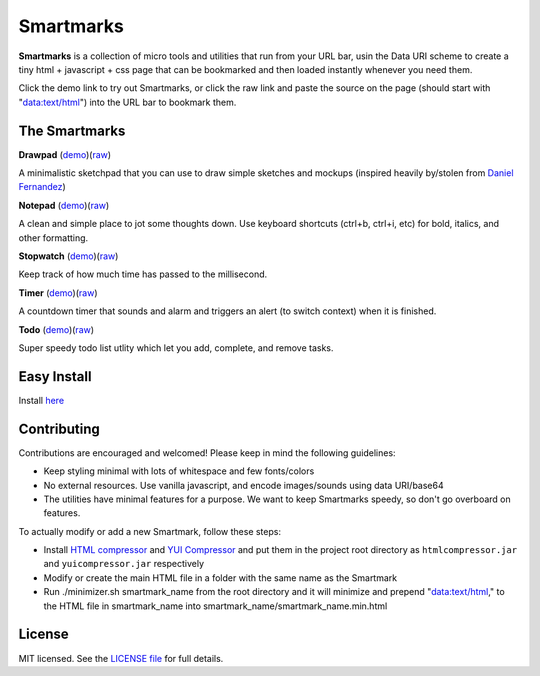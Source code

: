 Smartmarks
==========

.. image:: logo.gif  

**Smartmarks** is a collection of micro tools and utilities that run from your URL bar, usin the Data URI scheme to create a tiny html + javascript + css page that can be bookmarked and then loaded instantly whenever you need them.

Click the demo link to try out Smartmarks, or click the raw link and paste the source on the page (should start with "data:text/html") into the URL bar to bookmark them.

The Smartmarks
--------------

**Drawpad** (`demo <https://rawgithub.com/goldsmith/smartmarks/master/drawpad/drawpad.html>`__)(`raw <https://raw.github.com/goldsmith/smartmarks/master/drawpad/drawpad.min.html>`__)

A minimalistic sketchpad that you can use to draw simple sketches and mockups (inspired heavily by/stolen from `Daniel Fernandez <http://dfernandez.me/articles/3%20-%20drawing%20bookmarklet/>`__)

**Notepad** (`demo <https://rawgithub.com/goldsmith/smartmarks/master/notepad/notepad.html>`__)(`raw <https://raw.github.com/goldsmith/smartmarks/master/notepad/notepad.min.html>`__)

A clean and simple place to jot some thoughts down. Use keyboard shortcuts (ctrl+b, ctrl+i, etc) for bold, italics, and other formatting.

**Stopwatch** (`demo <https://rawgithub.com/goldsmith/smartmarks/master/stopwatch/stopwatch.html>`__)(`raw <https://raw.github.com/goldsmith/smartmarks/master/stopwatch/stopwatch.min.html>`__)

Keep track of how much time has passed to the millisecond. 

**Timer** (`demo <https://rawgithub.com/goldsmith/smartmarks/master/timer/timer.html>`__)(`raw <https://raw.github.com/goldsmith/smartmarks/master/timer/timer.min.html>`__)

A countdown timer that sounds and alarm and triggers an alert (to switch context) when it is finished. 

**Todo** (`demo <https://rawgithub.com/goldsmith/smartmarks/master/todo/todo.html>`__)(`raw <https://raw.github.com/goldsmith/smartmarks/master/todo/todo.min.html>`__)

Super speedy todo list utlity which let you add, complete, and remove tasks.

Easy Install
------------
Install `here <https://rawgithub.com/nmoroze/smartmarks/master/install.html>`__

Contributing 
------------

Contributions are encouraged and welcomed! Please keep in mind the following guidelines:

- Keep styling minimal with lots of whitespace and few fonts/colors
- No external resources. Use vanilla javascript, and encode images/sounds using data URI/base64
- The utilities have minimal features for a purpose. We want to keep Smartmarks speedy, so don't go overboard on features.

To actually modify or add a new Smartmark, follow these steps:

- Install `HTML compressor <https://code.google.com/p/htmlcompressor/>`__ and `YUI Compressor <http://yui.github.io/yuicompressor/>`__ and put them in the project root directory as ``htmlcompressor.jar`` and ``yuicompressor.jar`` respectively
- Modify or create the main HTML file in a folder with the same name as the Smartmark
- Run ./minimizer.sh smartmark_name from the root directory and it will minimize and prepend "data:text/html," to the HTML file in smartmark_name into smartmark_name/smartmark_name.min.html

License
-------

MIT licensed. See the `LICENSE
file <https://github.com/goldsmith/smartmarks/blob/master/LICENSE>`__ for
full details.
